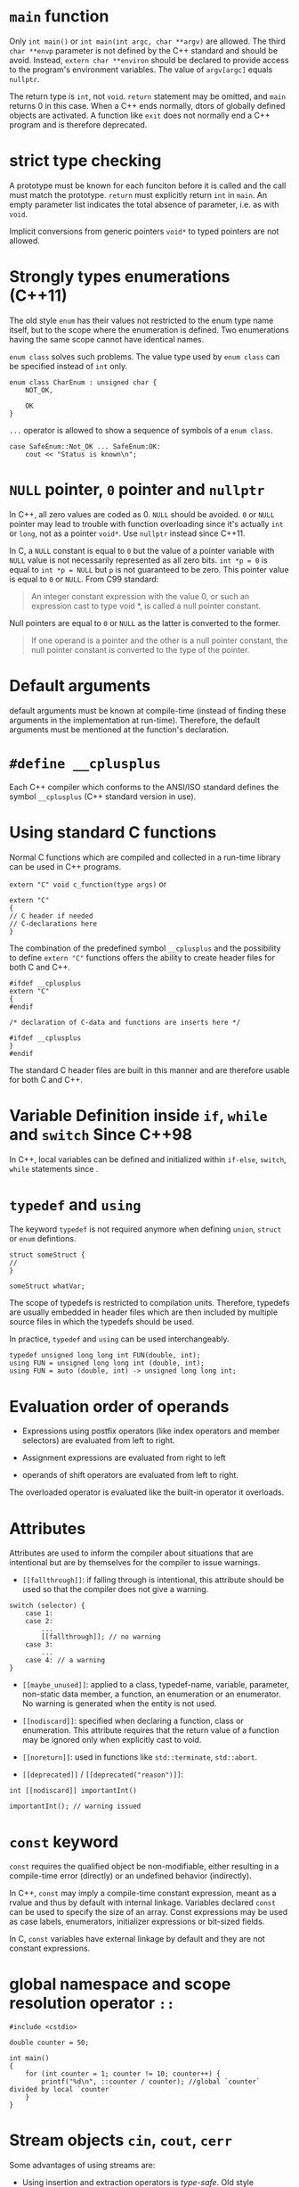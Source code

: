 * =main= function
  :PROPERTIES:
  :CUSTOM_ID: main-function
  :END:

Only =int main()= or =int main(int argc, char **argv)= are allowed. The
third =char **envp= parameter is not defined by the C++ standard and
should be avoid. Instead, =extern char **environ= should be declared to
provide access to the program's environment variables. The value of
=argv[argc]= equals =nullptr=.

The return type is =int=, not =void=. =return= statement may be omitted,
and =main= returns 0 in this case. When a C++ ends normally, dtors of
globally defined objects are activated. A function like =exit= does not
normally end a C++ program and is therefore deprecated.

* strict type checking
  :PROPERTIES:
  :CUSTOM_ID: strict-type-checking
  :END:

A prototype must be known for each funciton before it is called and the
call must match the prototype. =return= must explicitly return =int= in
=main=. An empty parameter list indicates the total absence of
parameter, i.e. as with =void=.

Implicit conversions from generic pointers =void*= to typed pointers are not allowed.

* Strongly types enumerations (C++11)
  :PROPERTIES:
  :CUSTOM_ID: strongly-types-enumerations
  :END:

The old style =enum= has their values not restricted to the enum type
name itself, but to the scope where the enumeration is defined. Two
enumerations having the same scope cannot have identical names.

=enum class= solves such problems. The value type used by =enum class=
can be specified instead of =int= only.

#+BEGIN_SRC C++
    enum class CharEnum : unsigned char {
        NOT_OK,
        
        OK
    }
#+END_SRC

=...= operator is allowed to show a sequence of symbols of a
=enum class=.

#+BEGIN_SRC C++
    case SafeEnum::Not_OK ... SafeEnum:OK:
        cout << "Status is known\n";
#+END_SRC

* =NULL= pointer, =0= pointer and =nullptr=
  :PROPERTIES:
  :CUSTOM_ID: null-pointer-0-pointer-and-nullptr
  :END:

In C++, all zero values are coded as 0.
=NULL= should be avoided. =0= or =NULL= pointer may lead to trouble with function
overloading since it's actually =int= or =long=, not as a pointer =void*=.
Use =nullptr= instead since C++11.

In C, a =NULL= constant is equal to =0= but the value of a pointer variable with
=NULL= value is not necessarily represented as all zero bits. =int *p = 0= is
equal to =int *p = NULL= but =p= is not guaranteed to be zero. This pointer
value is equal to =0= or =NULL=. From C99 standard:

#+begin_quote
An integer constant expression with the value 0, or such an expression cast to type
void *, is called a null pointer constant.
#+end_quote

Null pointers are equal to =0= or =NULL= as the latter is converted to the former.

#+begin_quote
If one operand is a pointer and the other is a
null pointer constant, the null pointer constant is converted to the type of the pointer.
#+end_quote

* Default arguments
  :PROPERTIES:
  :CUSTOM_ID: default-arguments
  :END:

default arguments must be known at compile-time (instead of finding
these arguments in the implementation at run-time). Therefore, the
default arguments must be mentioned at the function's declaration.

* =#define __cplusplus=
  :PROPERTIES:
  :CUSTOM_ID: define-__cplusplus
  :END:

Each C++ compiler which conforms to the ANSI/ISO standard defines the
symbol =__cplusplus= (C++ standard version in use).

* Using standard C functions
  :PROPERTIES:
  :CUSTOM_ID: using-standard-c-functions
  :END:

Normal C functions which are compiled and collected in a run-time
library can be used in C++ programs.

=extern "C" void c_function(type args)= or

#+BEGIN_SRC C++
    extern "C"
    {
    // C header if needed
    // C-declarations here 
    }
#+END_SRC

The combination of the predefined symbol =__cplusplus= and the
possibility to define =extern "C"= functions offers the ability to
create header files for both C and C++.

#+BEGIN_SRC C++
    #ifdef __cplusplus
    extern "C"
    {
    #endif

    /* declaration of C-data and functions are inserts here */

    #ifdef __cplusplus
    }
    #endif
#+END_SRC

The standard C header files are built in this manner and are therefore
usable for both C and C++.

* Variable Definition inside =if=, =while= and =switch= Since C++98
  :PROPERTIES:
  :CUSTOM_ID: defining-local-variables
  :END:

In C++, local variables can be defined and initialized within =if-else=,
=switch=, =while= statements since .

* =typedef= and =using=
  :PROPERTIES:
  :CUSTOM_ID: typedef-and-using
  :END:

The keyword =typedef= is not required anymore when defining =union=,
=struct= or =enum= defintions.

#+BEGIN_SRC C++
    struct someStruct {
    //
    }

    someStruct whatVar;
#+END_SRC

The scope of typedefs is restricted to compilation units. Therefore,
typedefs are usually embedded in header files which are then included by
multiple source files in which the typedefs should be used.

In practice, =typedef= and =using= can be used interchangeably.

#+BEGIN_SRC C++
    typedef unsigned long long int FUN(double, int);
    using FUN = unsigned long long int (double, int);
    using FUN = auto (double, int) -> unsigned long long int;
#+END_SRC

* Evaluation order of operands
  :PROPERTIES:
  :CUSTOM_ID: evaluation-order-of-operands
  :END:

- Expressions using postfix operators (like index operators and member
  selectors) are evaluated from left to right.

- Assignment expressions are evaluated from right to left

- operands of shift operators are evaluated from left to right.

The overloaded operator is evaluated like the built-in operator it
overloads.

* Attributes
  :PROPERTIES:
  :CUSTOM_ID: attributes
  :END:

Attributes are used to inform the compiler about situations that are
intentional but are by themselves for the compiler to issue warnings.

- =[[fallthrough]]=: if falling through is intentional, this attribute
  should be used so that the compiler does not give a warning.

#+BEGIN_SRC C++
    switch (selector) {
        case 1:
        case 2:
            ...
            [[fallthrough]]; // no warning
        case 3:
            ...
        case 4: // a warning
    }
#+END_SRC

- =[[maybe_unused]]=: applied to a class, typedef-name, variable,
  parameter, non-static data member, a function, an enumeration or an
  enumerator. No warning is generated when the entity is not used.

- =[[nodiscard]]=: specified when declaring a function, class or
  enumeration. This attribute requires that the return value of a
  function may be ignored only when explicitly cast to void.

- =[[noreturn]]=: used in functions like =std::terminate=, =std::abort=.

- =[[deprecated]]= / =[[deprecated("reason")]]=:

#+BEGIN_SRC C++
    int [[nodiscard]] importantInt()

    importantInt(); // warning issued
#+END_SRC

* =const= keyword
  :PROPERTIES:
  :CUSTOM_ID: const-keyword
  :END:

=const= requires the qualified object be non-modifiable, either resulting in  a
compile-time error (directly) or an undefined behavior  (indirectly).

In C++, =const= may imply a compile-time constant expression, meant as a rvalue and
thus by default with internal linkage.
Variables declared =const= can be used to specify the size of an array. Const
expressions may be used as case labels, enumerators, initializer expressions or
bit-sized fields.

In C, =const= variables have external linkage by default and they are not
constant expressions.

* global namespace and scope resolution operator =::=
  :PROPERTIES:
  :CUSTOM_ID: global-namespace-and-scope-resolution-operator
  :END:

#+BEGIN_SRC C++
    #include <cstdio>

    double counter = 50;

    int main()
    {
        for (int counter = 1; counter != 10; counter++) {
            printf("%d\n", ::counter / counter); //global `counter` divided by local `counter`
        }
    }
#+END_SRC

* Stream objects =cin=, =cout=, =cerr=
  :PROPERTIES:
  :CUSTOM_ID: stream-objects-cin-cout-cerr
  :END:

Some advantages of using streams are:

- Using insertion and extraction operators is /type-safe/. Old style
  functions may be given wrong format specifier. With streams there are
  no format strings.

- Insertion and extraction may be extended, allowing objects of classes
  to be inserted into or extracted form streams.

- Streams are independent of the media they operate on.

* References
  :PROPERTIES:
  :CUSTOM_ID: references
  :END:

When a function explicitly must change the values of its arguments, a
pointer parameter is preferred. These pointer parameters should
preferably be the function's initial parameters. This is called return
by argument. If the modification of the argument is a trivial
side-effect, references can be used.

* Initializer lists
  :PROPERTIES:
  :CUSTOM_ID: initializer-lists
  :END:

C++ extends the concept of initializer list by introducing the type
=initializer_list<Type>= where =Type= is reolaced by the type name of
the values used in the initializer list.

Initializer lists are recursive, so they can be used with
multidimensional arrays, structs and clases.

#+BEGIN_SRC C++
    void values2(std::initializer_list<std::initializer_list<int>> iniValues)
    {}
    values2({{1, 2}, {2, 3}, {3, 5}, {4, 7}, {5, 11}, {6, 13}});
#+END_SRC

* Designated initialization
  :PROPERTIES:
  :CUSTOM_ID: designated-initialization
  :END:

As C++ requires that destruction of data members occurs in the opposite
order as their construction it is required that, when using designated
initialization, members are initialized in the order in which they are
declared in their class or struct. A union can be initialized using
designated initialization.

In C++, it is not allowed to reorder the initialization of members in a
designated initialization list.

* Initializer for bit fields
  :PROPERTIES:
  :CUSTOM_ID: initializer-for-bit-fields
  :END:

(C++2a) Bit fields is allowed them to be initialized by default by using
initialization expressions in their definitions.

#+BEGIN_SRC C++
    struct FirstIP4word
    {
        uint32_t version: 4 = 1; // version now 1, by default
        uint32_t header: 4 = 10; // TCP header length now 10, by default
        uint32_t tos: 8;
        uint32_t length: 16; 
    };
#+END_SRC

* Type inference using =auto=
  :PROPERTIES:
  :CUSTOM_ID: type-inference-using-auto
  :END:

With type inference, the programmer cares more about the behavior of the type in
use rather than its formal type.

The keyword =auto= can be used to simplify type definitions of variables
and return types of functions if the compiler is able to determine the
proper types of such variables or functions. It is no longer used as a
storage class specifier.

Plain types and pointer types are used as-is when declared =auto=. A
reference's basic type (without the reference, omitting =const= and
=volatile=) is used. If a reference is required, use =auto&= or
=auto&&=. Likewise, =const= and/or pointer specifications can be used in
combination with the =auto= keyword.

The declaration of such a function =int (*intArrPtr())[10];= is rather
complex. Using =auto=, it becomes

#+BEGIN_SRC C++
    auto intArrPtr() -> int (*)[10];
#+END_SRC

which is called a /late-specified return type/.

(C++14) Late return type specifications are no longer required for
functions returning auto, simply

#+BEGIN_SRC C++
    auto autoReturnFunction();
#+END_SRC

in which case, all return values must have an identical type. Functions
merely returning =auto= cannot be used before the compiler has seen
their definitions. So they cannot be used after mere declarations. When
such functions are implemented as recursive function, at least one
return statement must have been seen before the recursive call.

#+BEGIN_SRC C++
    auto fibonacci(size_t n) 
    {
        if (n <=1 )
            return n;
        return fibonacci(n - 1) + fibonacci(n - 2);
    }
#+END_SRC

* Structured binding declarations (C++17)
  :PROPERTIES:
  :CUSTOM_ID: structured-binding-declarations-c17
  :END:

Usually, when functions need to return mutliple values, a
return-by-argument construction is often used. When multiple vlaues
should be returned from a function, a struct can be used.

#+BEGIN_SRC C++
    struct Return {
        int first;
        double second;
    };

    Return fun() 
    {
        return { 1, 12.5};
    }

    Return& fun2()
    {
        static Return ret{4, 5};
        return ret;
    }
#+END_SRC

The struct definition can completely be omitted if fun returns a pair or
tuple. Instead of referring to the elements of the returned struct, pair
or tuple structured binding declarations can also be used.

#+BEGIN_SRC C++
    auto [one, two] = fun();
    auto&& [rone, rtwo] = fun();
    auto& [lone, ltwo] = fun2();
#+END_SRC

There doesn't have to be a function call!

#+BEGIN_SRC C++
    auto const &[lone, ltwo] = Return{4, 5};
    auto &&[lone, ltwo] = Return{4, 5};

    for (auto &[year, amount, interest] : structArray)
        cout << "Year " << year << ": amount = " << amount << '\n';
#+END_SRC

The object doesn't even have to make its data member publicly available
(TODO).

* Range-based for-loops
  :PROPERTIES:
  :CUSTOM_ID: range-based-for-loops
  :END:

- Plain arrays

- Initializer lists;

- standard containers

- any other type offering =begin()= and =end()= functions returning
  iterators.

(C++20) range-based for-loop can have a init-statement.

* (C++17) =if=, =switch= with init-statement
  :PROPERTIES:
  :CUSTOM_ID: c17-if-switch-with-init-statement
  :END:

Before using the condition clauses an initialization clause may be used
to define additional variables (plural, as it may contain a
comma-separated list of variables, similar to the syntax that's
available for for-statements).

* Raw String literals
  :PROPERTIES:
  :CUSTOM_ID: raw-string-literals
  :END:

Raw string literals start with an =R=, followed by a double quote,
optionally followed by a label (which is an arbitrary sequence of
characters not equal to =(=, followed by =(=. The raw string ends at the
closing parenthesis ), followed by the label (if specified when starting
the raw string literal), which is in turn followed by a double quote.

#+BEGIN_SRC C++
    R"label(whatever raw string you want)label"
#+END_SRC

#+BEGIN_SRC C++
    char const *noPrompt =
    R"(
        if (d_debug__)
            s_out__ << '\n';
    )";
#+END_SRC

* Character Literal Type

Character literals are considered =int= in C but of actual character types in C++.
This may affect function overloading resolution;

#+begin_src c++
sizeof('a') // larger than 1 in C, but 1 in C++
#+end_src

* Binary constants (C++14)
  :PROPERTIES:
  :CUSTOM_ID: binary-constants-c14
  :END:

Binary integral constants can be defined using the prefixes =0b= or
=oB=.

* New language-defined data types
  :PROPERTIES:
  :CUSTOM_ID: new-language-defined-data-types
  :END:

There is a subtle issue to be aware of when converting applications
developed for 32-bit architectures to 64-bit architectures. When
converting, only =long= types and pointer types change in size from 32
bits to 64 bits. =int= remains at 32 bits.

=L= as a prfix is used to indicate a character string whose elements are
=wchar_t=. =p= specifies the power in hexadecimal floating point
numbers, the exponential part is interpreted as a power of 2.

#+BEGIN_SRC C++
    0x10p2 // 16 * 2^2 = 64
#+END_SRC

If a function should inform its caller about the success or failure of
its task, let the function return a bool value. If the function should
return success or various types of errors, let the function return enum
values, documenting the situation by its various symbolic constants.

** Unicode encoding
   :PROPERTIES:
   :CUSTOM_ID: unicode-encoding
   :END:

C++ supports 8, 16 and 32 bit Unicode encoded strings. Two new data
types are introduced: =char16_t=, =char32_t= representing UTF-16 and
UTF-32 respectively. A =char= type value fits in a UTF-8 unicode value.

#+BEGIN_SRC C++
    char utf_8[] = u8"This is UTF-8 encoded.";
    char16_t utf16[] = u"This is UTF-16 encoded.";
    char32_t utf32[] = U"This is UTF-32 encoded.";

    char utf_8[] = u8"\u2018";
    char16_t utf16[] = u"\u2018";
    char32_t utf32[] = U"\u2018";
#+END_SRC

* Casts
  :PROPERTIES:
  :CUSTOM_ID: casts
  :END:

C++ prorams should merely use the new style C++ casts as they offer the
compiler facilities to verify the sensibility of the cast.

https://stackoverflow.com/questions/573294/when-to-use-reinterpret-cast

https://stackoverflow.com/questions/332030/when-should-static-cast-dynamic-cast-const-cast-and-reinterpret-cast-be-used

** =static_cast=
   :PROPERTIES:
   :CUSTOM_ID: static_cast
   :END:

The =static_cast<type>(expression)= is used to convert 'conceptually
comparable or related types' to each other.

#+BEGIN_SRC C++
    sqrt(static_cast<double>(x) / y);
    cout << static_cast<int>(Enum::VALUE);
    tolower(static_cast<unsigned char>(ch));
#+END_SRC

The =static_cast= is used in the context of class inheritance to convert
a pointer to a derived class to a pointer to its base class. Also, use
=static_cast= to convert =void *= to an intended destination pointer.

** =const_cast=
   :PROPERTIES:
   :CUSTOM_ID: const_cast
   :END:

A const\_cast(expression) expression is used to undo the const attribute
of a (pointer) type.

The need for a =const_cast= may occur in combination with functions from
the standard C library which traditionally weren't always as const-aware
as they should.

** =dynamic_cast=
   :PROPERTIES:
   :CUSTOM_ID: dynamic_cast
   :END:

Different from the =static_cast=, whose actions are completely
determined compile-time, the =dynamic_cast='s actions are determined
run-time to convert a pointer to an object of some class.

** =reinterpret_cast=
   :PROPERTIES:
   :CUSTOM_ID: reinterpret_cast
   :END:

=reinterpret_cast= should only be used when it is known that the
information as defined in fact is or can be interpreted as something
completely different. Think of the =reinterpret_cast= as a cast offering
a poor-man's union: the same memory location may be interpreted in
completely different ways. Avoid this unless necessary.

#+BEGIN_SRC C++
    reinterpret_cast<pointer type>(pointer expression)
#+END_SRC

#+BEGIN_SRC C++
    cout.write(reinterpret_cast<char const *>(&value), sizeof(double)); // value is a double variable
#+END_SRC

#+BEGIN_SRC C++
    bool is_little_endian() {
      std::uint16_t x=0x0001;
      auto p = reinterpret_cast<std::uint8_t*>(&x);
      return *p != 0;
    }
#+END_SRC
